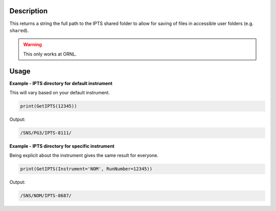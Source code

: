 
.. algorithm::

.. summary::

.. relatedalgorithms::

.. properties::

Description
-----------

This returns a string the full path to the IPTS shared folder to allow
for saving of files in accessible user folders (e.g. ``shared``).

.. warning::

    This only works at ORNL.

Usage
-----

**Example - IPTS directory for default instrument**

This will vary based on your default instrument.

.. code-block:: python

      print(GetIPTS(12345))

Output:

.. code-block:: none

    /SNS/PG3/IPTS-8111/

**Example - IPTS directory for specific instrument**

Being explicit about the instrument gives the same
result for everyone.

.. code-block:: python

      print(GetIPTS(Instrument='NOM', RunNumber=12345))

Output:

.. code-block:: none

      /SNS/NOM/IPTS-8687/

.. categories::

.. sourcelink::
